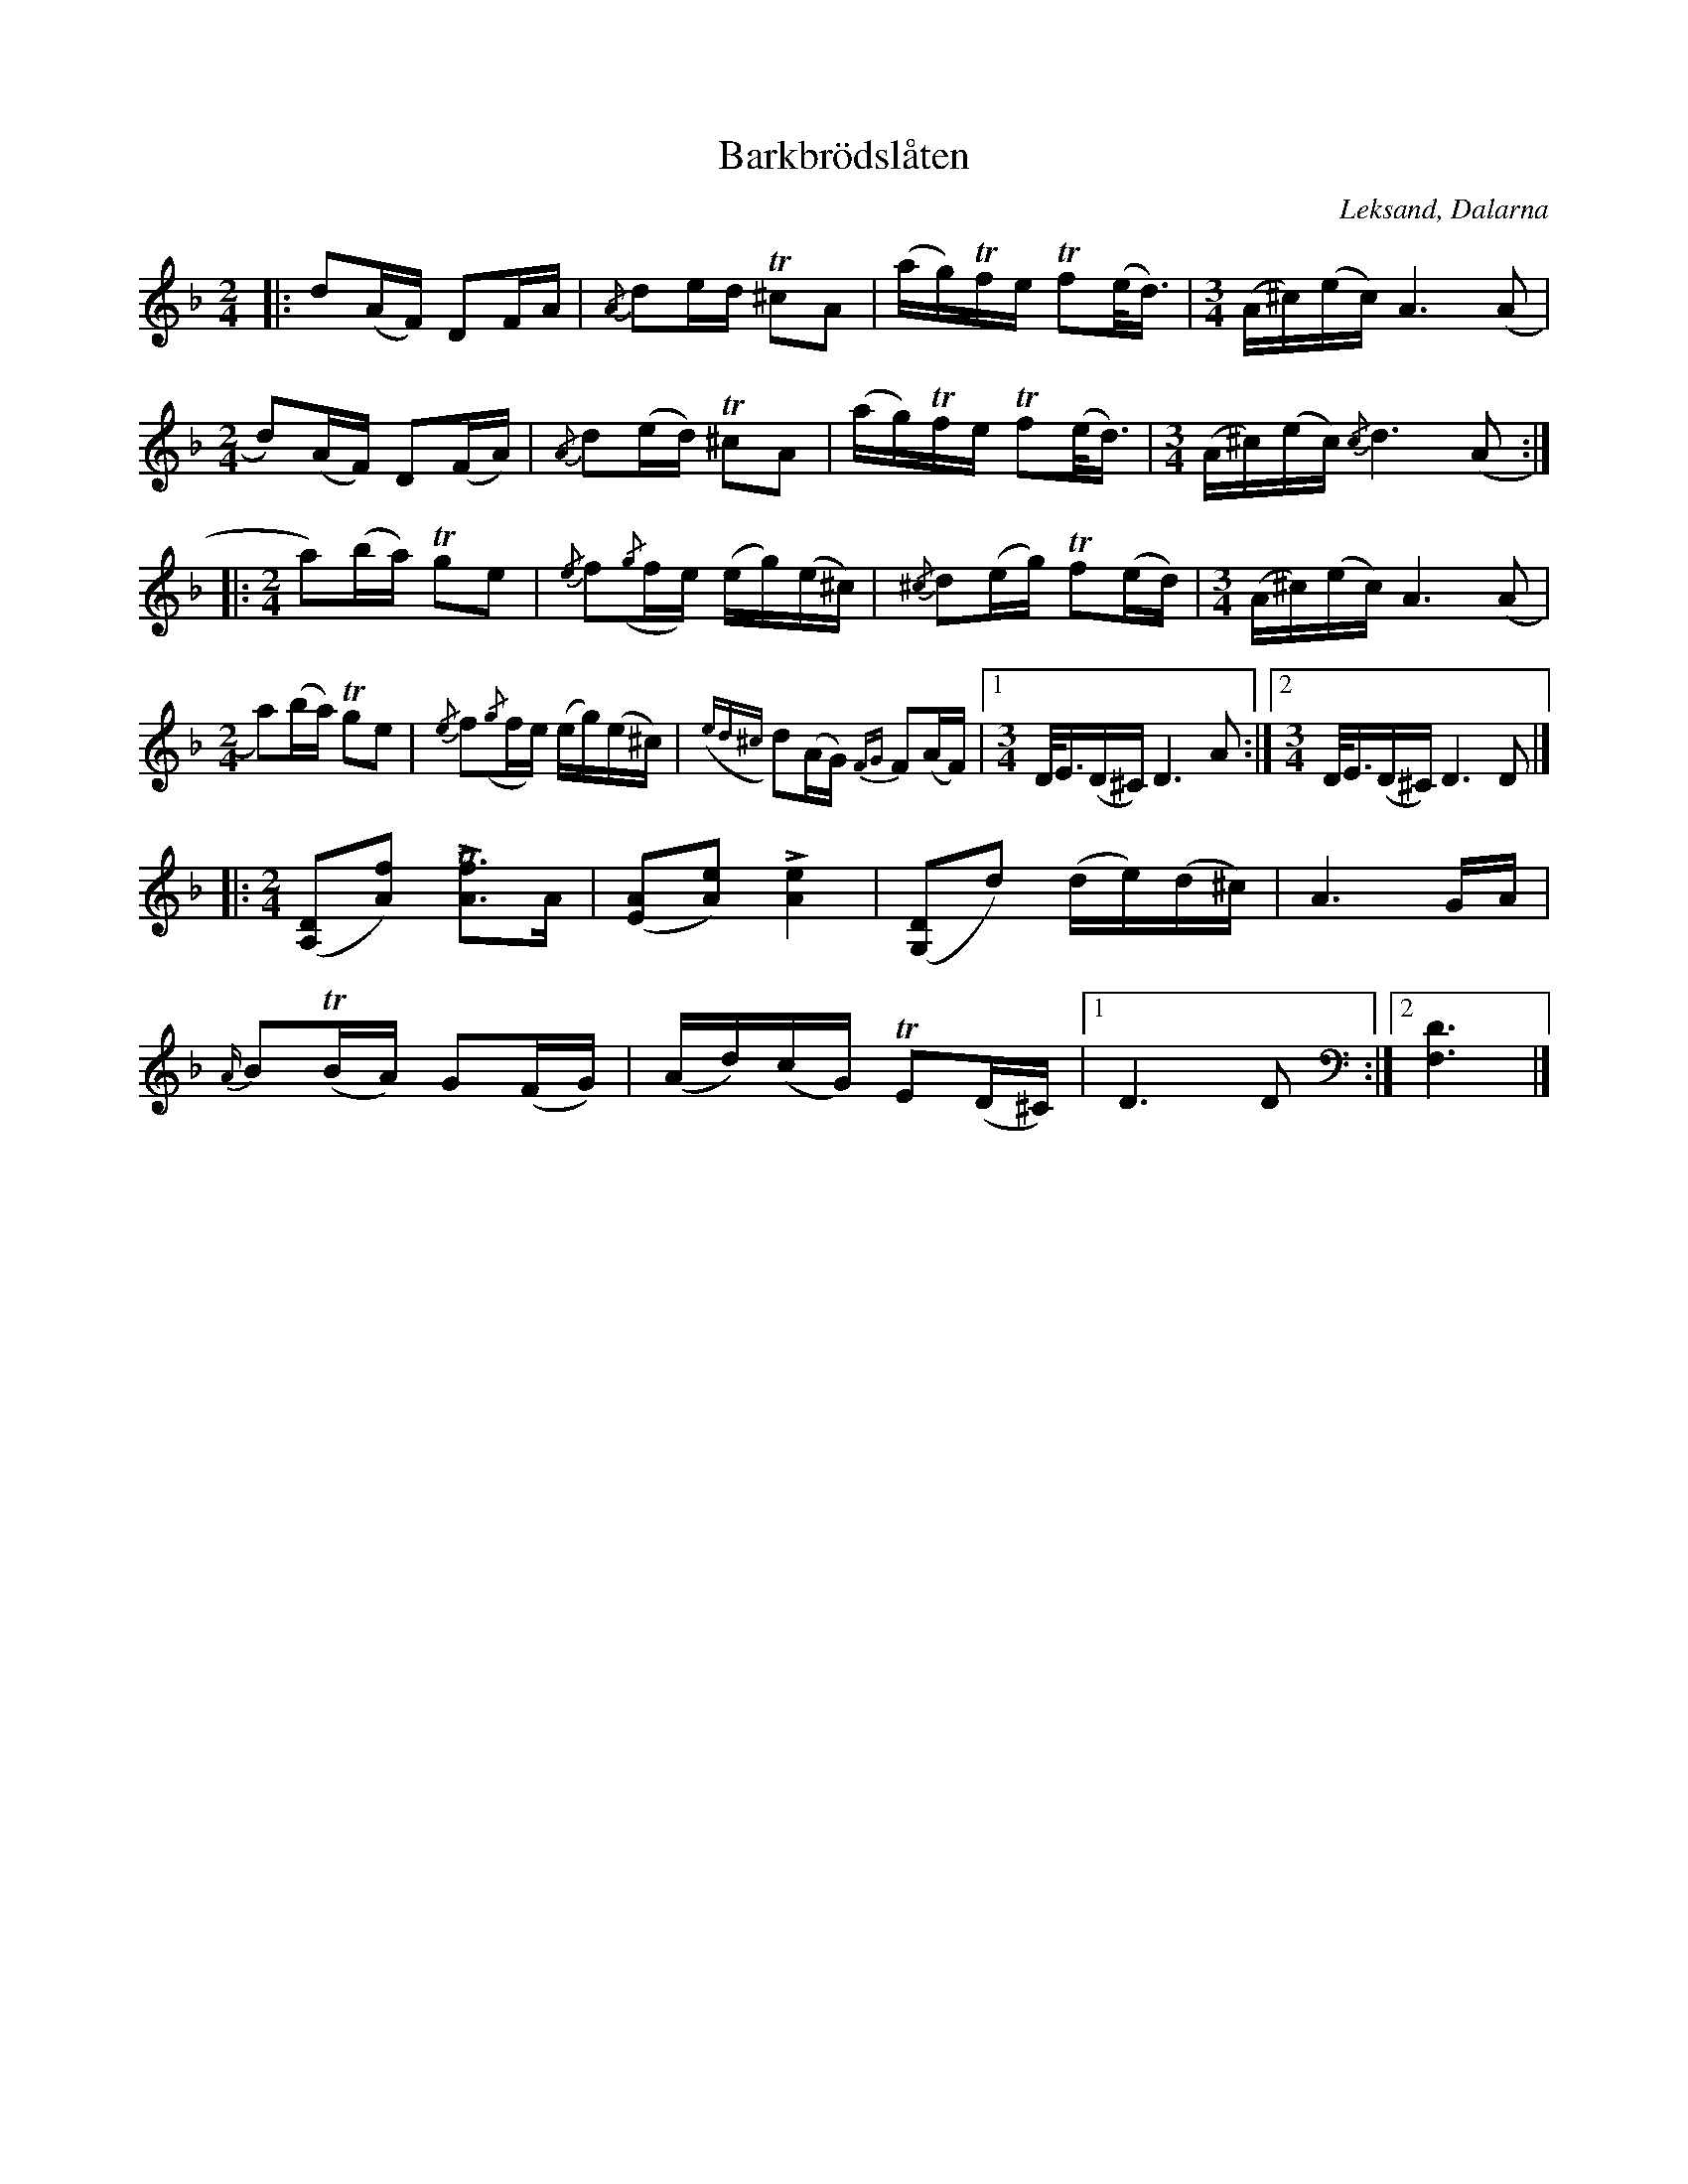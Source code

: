 X:1
T: Barkbrödslåten
R: Skänklåt
O: Leksand, Dalarna
N: Se spillefolk.
N: Se också Youtube
Z: Jonas Brunskog
M: 2/4
L: 1/16
K: Dm
|:d2(AF) D2FA | {/A}d2ed T^c2A2 | (ag)Tfe Tf2(e<d) |[M:3/4] (A^c)(ec) A6 (A2 |
[M:2/4] d2)(AF) D2(FA) |{/A}d2(ed)  T^c2A2 |(ag)Tfe  Tf2(e<d) |[M:3/4] (A^c)(ec) {/c}d4>(A4:|
|:[M:2/4]a2)(ba) Tg2e2 | {/e}f2({/g}fe) (eg)(e^c) | {/^c}d2(eg) Tf2(ed) |[M:3/4] (A^c)(ec) A6 (A2|
[M:2/4] a2)(ba)  Tg2e2| {/e}f2({/g}fe) (eg)(e^c)| ({ed^c}d2)(AG)  {FG}F2(AF)|[1 [M:3/4] D<E(D^C)  D4>A4:|[2[M:3/4] D<E(D^C)  D4>D4|]
|:[M:2/4]([A,2D2][A2f2]) L[A2Tf2]>A2 | ([E2A2][A2e2]) L[A4e4] | ([G,2D2]d2) (de)(d^c) | A6GA |
{A/}B2T(BA) G2(FG) | (Ad)(cG) TE2(D^C) |[1 D4>D4 :|[2 [F,6D6] |]
